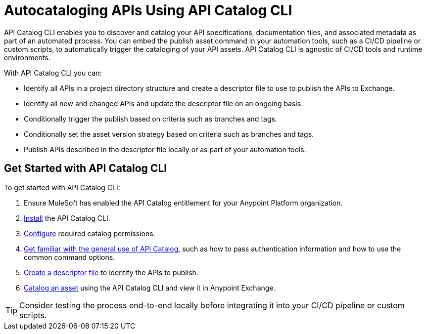 = Autocataloging APIs Using API Catalog CLI

API Catalog CLI enables you to discover and catalog your API specifications, documentation files, and associated metadata as part of an automated process. You can embed the publish asset command in your automation tools, such as a CI/CD pipeline or custom scripts, to automatically trigger the cataloging of your API assets. API Catalog CLI is agnostic of CI/CD tools and runtime environments.

With API Catalog CLI you can:

* Identify all APIs in a project directory structure and create a descriptor file to use to publish the APIs to Exchange.
* Identify all new and changed APIs and update the descriptor file on an ongoing basis. 
* Conditionally trigger the publish based on criteria such as branches and tags.
* Conditionally set the asset version strategy based on criteria such as branches and tags.
* Publish APIs described in the descriptor file locally or as part of your automation tools.

[[get-started]]
== Get Started with API Catalog CLI

To get started with API Catalog CLI: 

. Ensure MuleSoft has enabled the API Catalog entitlement for your Anypoint Platform organization.
. xref:apicat-install-api-catalog-cli.adoc[Install] the API Catalog CLI.
. xref:apicat-configure-api-catalog-cli.adoc[Configure] required catalog permissions.
. xref:apicat-use-api-catalog-cli.adoc[Get familiar with the general use of API Catalog], such as how to pass authentication information and how to use the common command options.
. xref:apicat-create-descriptor-file-cli.adoc[Create a descriptor file] to identify the APIs to publish.
. xref:apicat-publish-using-api-catalog-cli.adoc[Catalog an asset] using the API Catalog CLI and view it in Anypoint Exchange.

TIP: Consider testing the process end-to-end locally before integrating it into your CI/CD pipeline or custom scripts. 

// == See Also

// * xref:4.x@anypoint-cli::anypoint-platform-cli-commands.adoc[Anypoint Platform CLI List of Commands]